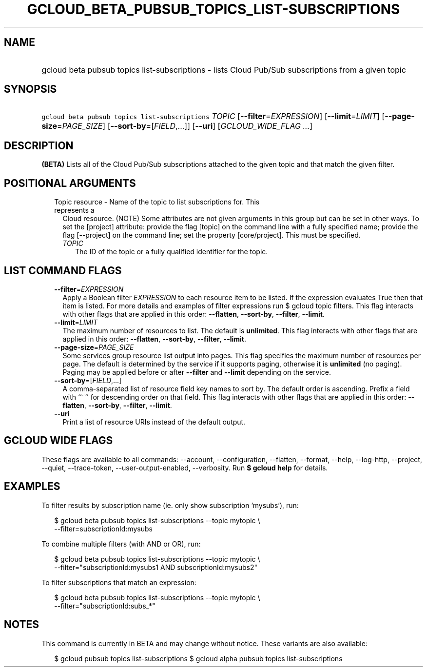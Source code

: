 
.TH "GCLOUD_BETA_PUBSUB_TOPICS_LIST\-SUBSCRIPTIONS" 1



.SH "NAME"
.HP
gcloud beta pubsub topics list\-subscriptions \- lists Cloud Pub/Sub subscriptions from a given topic



.SH "SYNOPSIS"
.HP
\f5gcloud beta pubsub topics list\-subscriptions\fR \fITOPIC\fR [\fB\-\-filter\fR=\fIEXPRESSION\fR] [\fB\-\-limit\fR=\fILIMIT\fR] [\fB\-\-page\-size\fR=\fIPAGE_SIZE\fR] [\fB\-\-sort\-by\fR=[\fIFIELD\fR,...]] [\fB\-\-uri\fR] [\fIGCLOUD_WIDE_FLAG\ ...\fR]



.SH "DESCRIPTION"

\fB(BETA)\fR Lists all of the Cloud Pub/Sub subscriptions attached to the given
topic and that match the given filter.



.SH "POSITIONAL ARGUMENTS"

.RS 2m
.TP 2m

Topic resource \- Name of the topic to list subscriptions for. This represents a
Cloud resource. (NOTE) Some attributes are not given arguments in this group but
can be set in other ways. To set the [project] attribute: provide the flag
[topic] on the command line with a fully specified name; provide the flag
[\-\-project] on the command line; set the property [core/project]. This must be
specified.

.RS 2m
.TP 2m
\fITOPIC\fR
The ID of the topic or a fully qualified identifier for the topic.


.RE
.RE
.sp

.SH "LIST COMMAND FLAGS"

.RS 2m
.TP 2m
\fB\-\-filter\fR=\fIEXPRESSION\fR
Apply a Boolean filter \fIEXPRESSION\fR to each resource item to be listed. If
the expression evaluates True then that item is listed. For more details and
examples of filter expressions run $ gcloud topic filters. This flag interacts
with other flags that are applied in this order: \fB\-\-flatten\fR,
\fB\-\-sort\-by\fR, \fB\-\-filter\fR, \fB\-\-limit\fR.

.TP 2m
\fB\-\-limit\fR=\fILIMIT\fR
The maximum number of resources to list. The default is \fBunlimited\fR. This
flag interacts with other flags that are applied in this order:
\fB\-\-flatten\fR, \fB\-\-sort\-by\fR, \fB\-\-filter\fR, \fB\-\-limit\fR.

.TP 2m
\fB\-\-page\-size\fR=\fIPAGE_SIZE\fR
Some services group resource list output into pages. This flag specifies the
maximum number of resources per page. The default is determined by the service
if it supports paging, otherwise it is \fBunlimited\fR (no paging). Paging may
be applied before or after \fB\-\-filter\fR and \fB\-\-limit\fR depending on the
service.

.TP 2m
\fB\-\-sort\-by\fR=[\fIFIELD\fR,...]
A comma\-separated list of resource field key names to sort by. The default
order is ascending. Prefix a field with ``~'' for descending order on that
field. This flag interacts with other flags that are applied in this order:
\fB\-\-flatten\fR, \fB\-\-sort\-by\fR, \fB\-\-filter\fR, \fB\-\-limit\fR.

.TP 2m
\fB\-\-uri\fR
Print a list of resource URIs instead of the default output.


.RE
.sp

.SH "GCLOUD WIDE FLAGS"

These flags are available to all commands: \-\-account, \-\-configuration,
\-\-flatten, \-\-format, \-\-help, \-\-log\-http, \-\-project, \-\-quiet,
\-\-trace\-token, \-\-user\-output\-enabled, \-\-verbosity. Run \fB$ gcloud
help\fR for details.



.SH "EXAMPLES"

To filter results by subscription name (ie. only show subscription 'mysubs'),
run:

.RS 2m
$ gcloud beta pubsub topics list\-subscriptions \-\-topic mytopic \e
    \-\-filter=subscriptionId:mysubs
.RE

To combine multiple filters (with AND or OR), run:

.RS 2m
$ gcloud beta pubsub topics list\-subscriptions \-\-topic mytopic \e
    \-\-filter="subscriptionId:mysubs1 AND subscriptionId:mysubs2"
.RE

To filter subscriptions that match an expression:

.RS 2m
$ gcloud beta pubsub topics list\-subscriptions \-\-topic mytopic \e
    \-\-filter="subscriptionId:subs_*"
.RE



.SH "NOTES"

This command is currently in BETA and may change without notice. These variants
are also available:

.RS 2m
$ gcloud pubsub topics list\-subscriptions
$ gcloud alpha pubsub topics list\-subscriptions
.RE


